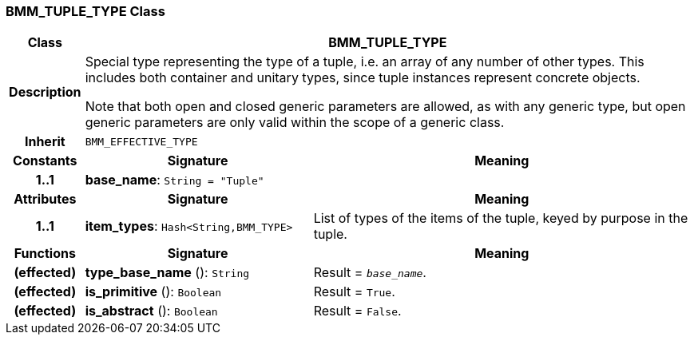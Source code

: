 === BMM_TUPLE_TYPE Class

[cols="^1,3,5"]
|===
h|*Class*
2+^h|*BMM_TUPLE_TYPE*

h|*Description*
2+a|Special type representing the type of a tuple, i.e. an array of any number of other types. This includes both container and unitary types, since tuple instances represent concrete objects.

Note that both open and closed generic parameters are allowed, as with any generic type, but open generic parameters are only valid within the scope of a generic class.

h|*Inherit*
2+|`BMM_EFFECTIVE_TYPE`

h|*Constants*
^h|*Signature*
^h|*Meaning*

h|*1..1*
|*base_name*: `String{nbsp}={nbsp}"Tuple"`
a|
h|*Attributes*
^h|*Signature*
^h|*Meaning*

h|*1..1*
|*item_types*: `Hash<String,BMM_TYPE>`
a|List of types of the items of the tuple, keyed by purpose in the tuple.
h|*Functions*
^h|*Signature*
^h|*Meaning*

h|(effected)
|*type_base_name* (): `String`
a|Result = `_base_name_`.

h|(effected)
|*is_primitive* (): `Boolean`
a|Result = `True`.

h|(effected)
|*is_abstract* (): `Boolean`
a|Result = `False`.
|===
